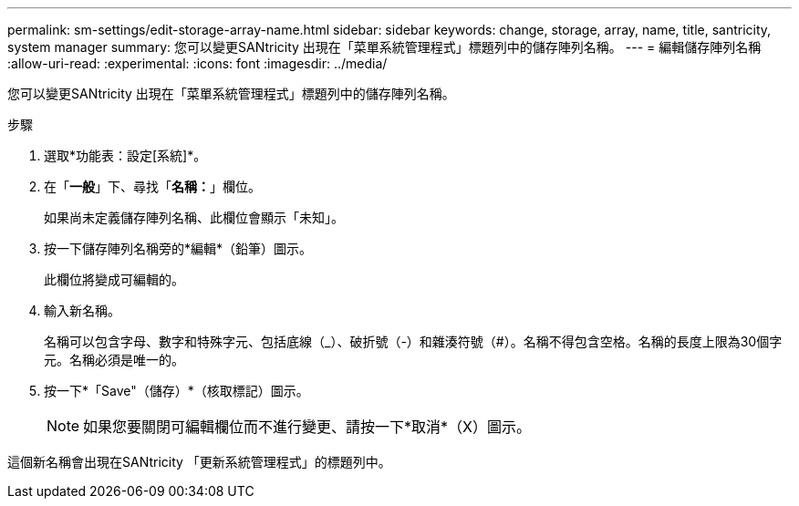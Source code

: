---
permalink: sm-settings/edit-storage-array-name.html 
sidebar: sidebar 
keywords: change, storage, array, name,  title, santricity, system manager 
summary: 您可以變更SANtricity 出現在「菜單系統管理程式」標題列中的儲存陣列名稱。 
---
= 編輯儲存陣列名稱
:allow-uri-read: 
:experimental: 
:icons: font
:imagesdir: ../media/


[role="lead"]
您可以變更SANtricity 出現在「菜單系統管理程式」標題列中的儲存陣列名稱。

.步驟
. 選取*功能表：設定[系統]*。
. 在「*一般*」下、尋找「*名稱：*」欄位。
+
如果尚未定義儲存陣列名稱、此欄位會顯示「未知」。

. 按一下儲存陣列名稱旁的*編輯*（鉛筆）圖示。
+
此欄位將變成可編輯的。

. 輸入新名稱。
+
名稱可以包含字母、數字和特殊字元、包括底線（_）、破折號（-）和雜湊符號（#）。名稱不得包含空格。名稱的長度上限為30個字元。名稱必須是唯一的。

. 按一下*「Save"（儲存）*（核取標記）圖示。
+
[NOTE]
====
如果您要關閉可編輯欄位而不進行變更、請按一下*取消*（X）圖示。

====


這個新名稱會出現在SANtricity 「更新系統管理程式」的標題列中。

